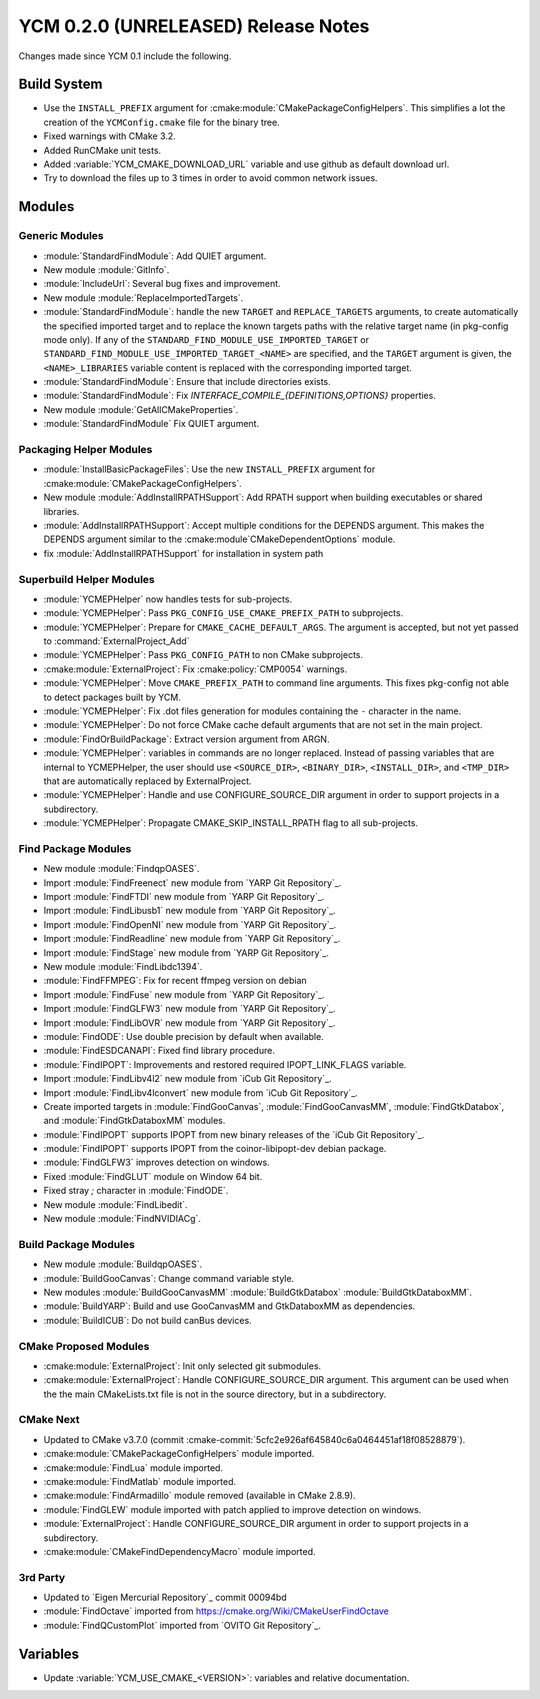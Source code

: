 YCM 0.2.0 (UNRELEASED) Release Notes
************************************

.. only:: html

  .. contents::

Changes made since YCM 0.1 include the following.


Build System
============

* Use the ``INSTALL_PREFIX`` argument for
  :cmake:module:`CMakePackageConfigHelpers`. This simplifies a lot the creation
  of the ``YCMConfig.cmake`` file for the binary tree.
* Fixed warnings with CMake 3.2.
* Added RunCMake unit tests.
* Added :variable:`YCM_CMAKE_DOWNLOAD_URL` variable and use github as default
  download url.
* Try to download the files up to 3 times in order to avoid common network
  issues.


Modules
=======


Generic Modules
---------------

* :module:`StandardFindModule`: Add QUIET argument.
* New module :module:`GitInfo`.
* :module:`IncludeUrl`: Several bug fixes and improvement.
* New module :module:`ReplaceImportedTargets`.
* :module:`StandardFindModule`: handle the new ``TARGET`` and
  ``REPLACE_TARGETS`` arguments, to create automatically the specified
  imported target and to replace the known targets paths with the
  relative target name (in pkg-config mode only). If any of the
  ``STANDARD_FIND_MODULE_USE_IMPORTED_TARGET`` or
  ``STANDARD_FIND_MODULE_USE_IMPORTED_TARGET_<NAME>`` are specified, and the
  ``TARGET`` argument is given, the ``<NAME>_LIBRARIES`` variable content is
  replaced with the corresponding imported target.
* :module:`StandardFindModule`: Ensure that include directories exists.
* :module:`StandardFindModule`: Fix `INTERFACE_COMPILE_{DEFINITIONS,OPTIONS}`
  properties.
* New module :module:`GetAllCMakeProperties`.
* :module:`StandardFindModule` Fix QUIET argument.


Packaging Helper Modules
------------------------

* :module:`InstallBasicPackageFiles`: Use the new ``INSTALL_PREFIX`` argument
  for :cmake:module:`CMakePackageConfigHelpers`.
* New module :module:`AddInstallRPATHSupport`: Add RPATH support when
  building executables or shared libraries.
* :module:`AddInstallRPATHSupport`: Accept multiple conditions for the DEPENDS
  argument. This makes the DEPENDS argument similar to the
  :cmake:module`CMakeDependentOptions` module.
* fix :module:`AddInstallRPATHSupport` for installation in system path


Superbuild Helper Modules
-------------------------

* :module:`YCMEPHelper` now handles tests for sub-projects.
* :module:`YCMEPHelper`: Pass ``PKG_CONFIG_USE_CMAKE_PREFIX_PATH`` to
  subprojects.
* :module:`YCMEPHelper`: Prepare for ``CMAKE_CACHE_DEFAULT_ARGS``. The argument
  is accepted, but not yet passed to :command:`ExternalProject_Add`
* :module:`YCMEPHelper`: Pass ``PKG_CONFIG_PATH`` to non CMake subprojects.
* :cmake:module:`ExternalProject`: Fix :cmake:policy:`CMP0054` warnings.
* :module:`YCMEPHelper`: Move ``CMAKE_PREFIX_PATH`` to command line arguments.
  This fixes pkg-config not able to detect packages built by YCM.
* :module:`YCMEPHelper`: Fix .dot files generation for modules containing the
  ``-`` character in the name.
* :module:`YCMEPHelper`: Do not force CMake cache default arguments that are not
  set in the main project.
* :module:`FindOrBuildPackage`: Extract version argument from ARGN.
* :module:`YCMEPHelper`: variables in commands are no longer replaced. Instead
  of passing variables that are internal to YCMEPHelper, the user should use
  ``<SOURCE_DIR>``, ``<BINARY_DIR>``, ``<INSTALL_DIR>``, and ``<TMP_DIR>`` that
  are automatically replaced by ExternalProject.
* :module:`YCMEPHelper`: Handle and use CONFIGURE_SOURCE_DIR argument in order
  to support projects in a subdirectory.
* :module:`YCMEPHelper`: Propagate CMAKE_SKIP_INSTALL_RPATH flag to all
  sub-projects.


Find Package Modules
--------------------

* New module :module:`FindqpOASES`.
* Import :module:`FindFreenect` new module from `YARP Git Repository`_.
* Import :module:`FindFTDI` new module from `YARP Git Repository`_.
* Import :module:`FindLibusb1` new module from `YARP Git Repository`_.
* Import :module:`FindOpenNI` new module from `YARP Git Repository`_.
* Import :module:`FindReadline` new module from `YARP Git Repository`_.
* Import :module:`FindStage` new module from `YARP Git Repository`_.
* New module :module:`FindLibdc1394`.
* :module:`FindFFMPEG`: Fix for recent ffmpeg version on debian
* Import :module:`FindFuse` new module from `YARP Git Repository`_.
* Import :module:`FindGLFW3` new module from `YARP Git Repository`_.
* Import :module:`FindLibOVR` new module from `YARP Git Repository`_.
* :module:`FindODE`: Use double precision by default when available.
* :module:`FindESDCANAPI`: Fixed find library procedure.
* :module:`FindIPOPT`: Improvements and restored required IPOPT_LINK_FLAGS
  variable.
* Import :module:`FindLibv4l2` new module from `iCub Git Repository`_.
* Import :module:`FindLibv4lconvert` new module from `iCub Git Repository`_.
* Create imported targets in :module:`FindGooCanvas`, :module:`FindGooCanvasMM`,
  :module:`FindGtkDatabox`, and :module:`FindGtkDataboxMM` modules.
* :module:`FindIPOPT` supports IPOPT from new binary releases of the
  `iCub Git Repository`_.
* :module:`FindIPOPT` supports IPOPT from the coinor-libipopt-dev debian
  package.
* :module:`FindGLFW3` improves detection on windows.
* Fixed :module:`FindGLUT` module on Window 64 bit.
* Fixed stray `;` character in :module:`FindODE`.
* New module :module:`FindLibedit`.
* New module :module:`FindNVIDIACg`.


Build Package Modules
---------------------

* New module :module:`BuildqpOASES`.
* :module:`BuildGooCanvas`: Change command variable style.
* New modules :module:`BuildGooCanvasMM` :module:`BuildGtkDatabox`
  :module:`BuildGtkDataboxMM`.
* :module:`BuildYARP`: Build and use GooCanvasMM and GtkDataboxMM as
  dependencies.
* :module:`BuildICUB`: Do not build canBus devices.


CMake Proposed Modules
----------------------

* :cmake:module:`ExternalProject`: Init only selected git submodules.
* :cmake:module:`ExternalProject`: Handle CONFIGURE_SOURCE_DIR argument. This
  argument can be used when the the main CMakeLists.txt file is not in the
  source directory, but in a subdirectory.


CMake Next
----------

* Updated to CMake v3.7.0 (commit
  :cmake-commit:`5cfc2e926af645840c6a0464451af18f08528879`).
* :cmake:module:`CMakePackageConfigHelpers` module imported.
* :cmake:module:`FindLua` module imported.
* :cmake:module:`FindMatlab` module imported.
* :cmake:module:`FindArmadillo` module removed (available in CMake
  2.8.9).
* :module:`FindGLEW` module imported with patch applied to improve
  detection on windows.
* :module:`ExternalProject`: Handle CONFIGURE_SOURCE_DIR argument in
  order to support projects in a subdirectory.
* :cmake:module:`CMakeFindDependencyMacro` module imported.


3rd Party
---------

* Updated to `Eigen Mercurial Repository`_ commit 00094bd
* :module:`FindOctave` imported from https://cmake.org/Wiki/CMakeUserFindOctave
* :module:`FindQCustomPlot` imported from `OVITO Git Repository`_.


Variables
=========

* Update :variable:`YCM_USE_CMAKE_<VERSION>`: variables and relative
  documentation.
